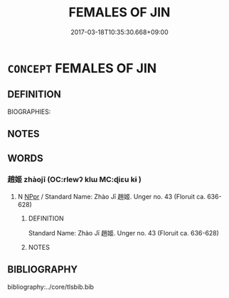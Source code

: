 # -*- mode: mandoku-tls-view -*-
#+TITLE: FEMALES OF JIN
#+DATE: 2017-03-18T10:35:30.668+09:00        
#+STARTUP: content
* =CONCEPT= FEMALES OF JIN
:PROPERTIES:
:CUSTOM_ID: uuid-c1116cc1-695f-4582-8af5-7e55c9579e38
:TR_ZH: 晉女人
:END:
** DEFINITION

BIOGRAPHIES:

** NOTES

** WORDS
   :PROPERTIES:
   :VISIBILITY: children
   :END:
*** 趙姬 zhàojī  (OC:rlewʔ klɯ MC:ɖiɛu kɨ )
:PROPERTIES:
:CUSTOM_ID: uuid-6a0e60c2-55be-4680-8162-855d00dcee51
:Char+: 趙(156,7/14) 姬(38,7/10) 
:GY_IDS+: uuid-95cccfbd-389e-4e95-970c-f2b468ef2439 uuid-94348a83-522a-4d12-868f-59625f1fe1c5
:PY+: zhào jī     
:OC+: rlewʔ klɯ    
:MC+: ɖiɛu kɨ    
:END: 
**** N [[tls:syn-func::#uuid-c43c0bab-2810-42a4-a6be-e4641d9b6632][NPpr]] / Standard Name: Zhào Jī 趙姬. Unger no. 43 (Floruit ca. 636-628)
:PROPERTIES:
:CUSTOM_ID: uuid-269591b2-8e41-458a-b932-f8902a457095
:END:
****** DEFINITION

Standard Name: Zhào Jī 趙姬. Unger no. 43 (Floruit ca. 636-628)

****** NOTES

** BIBLIOGRAPHY
bibliography:../core/tlsbib.bib

